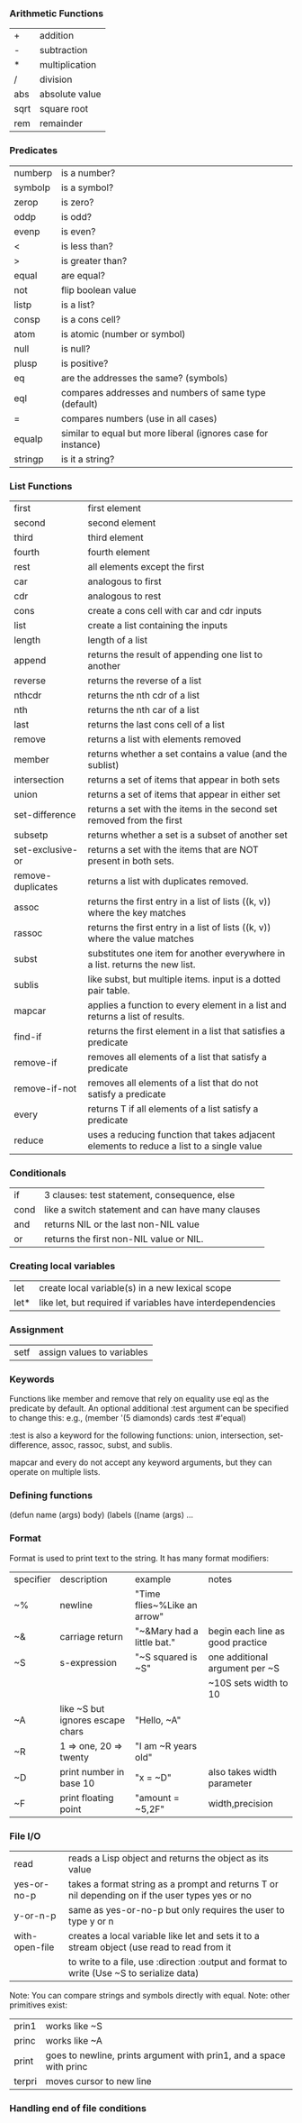*** Arithmetic Functions
| +    | addition       |
| -    | subtraction    |
| *    | multiplication |
| /    | division       |
| abs  | absolute value |
| sqrt | square root    |
| rem  | remainder      |

*** Predicates
| numberp | is a number?                                                  |
| symbolp | is a symbol?                                                  |
| zerop   | is zero?                                                      |
| oddp    | is odd?                                                       |
| evenp   | is even?                                                      |
| <       | is less than?                                                 |
| >       | is greater than?                                              |
| equal   | are equal?                                                    |
| not     | flip boolean value                                            |
| listp   | is a list?                                                    |
| consp   | is a cons cell?                                               |
| atom    | is atomic (number or symbol)                                  |
| null    | is null?                                                      |
| plusp   | is positive?                                                  |
| eq      | are the addresses the same? (symbols)                         |
| eql     | compares addresses and numbers of same type (default)         |
| =       | compares numbers (use in all cases)                           |
| equalp  | similar to equal but more liberal (ignores case for instance) |
| stringp | is it a string?                                               |

*** List Functions
| first             | first element                                                                            |
| second            | second element                                                                           |
| third             | third element                                                                            |
| fourth            | fourth element                                                                           |
| rest              | all elements except the first                                                            |
| car               | analogous to first                                                                       |
| cdr               | analogous to rest                                                                        |
| cons              | create a cons cell with car and cdr inputs                                               |
| list              | create a list containing the inputs                                                      |
| length            | length of a list                                                                         |
| append            | returns the result of appending one list to another                                      |
| reverse           | returns the reverse of a list                                                            |
| nthcdr            | returns the nth cdr of a list                                                            |
| nth               | returns the nth car of a list                                                            |
| last              | returns the last cons cell of a list                                                     |
| remove            | returns a list with elements removed                                                     |
| member            | returns whether a set contains a value (and the sublist)                                 |
| intersection      | returns a set of items that appear in both sets                                          |
| union             | returns a set of items that appear in either set                                         |
| set-difference    | returns a set with the items in the second set removed from the first                    |
| subsetp           | returns whether a set is a subset of another set                                         |
| set-exclusive-or  | returns a set with the items that are NOT present in both sets.                          |
| remove-duplicates | returns a list with duplicates removed.                                                  |
| assoc             | returns the first entry in a list of lists ((k, v)) where the key matches                |
| rassoc            | returns the first entry in a list of lists ((k, v)) where the value matches              |
| subst             | substitutes one item for another everywhere in a list. returns the new list.             |
| sublis            | like subst, but multiple items. input is a dotted pair table.                            |
| mapcar            | applies a function to every element in a list and returns a list of results.             |
| find-if           | returns the first element in a list that satisfies a predicate                           |
| remove-if         | removes all elements of a list that satisfy a predicate                                  |
| remove-if-not     | removes all elements of a list that do not satisfy a predicate                           |
| every             | returns T if all elements of a list satisfy a predicate                                  |
| reduce            | uses a reducing function that takes adjacent elements to reduce a list to a single value |


*** Conditionals
| if   | 3 clauses: test statement, consequence, else      |
| cond | like a switch statement and can have many clauses |
| and  | returns NIL or the last non-NIL value             |
| or   | returns the first non-NIL value or NIL.           |

*** Creating local variables
| let  | create local variable(s) in a new lexical scope            |
| let* | like let, but required if variables have interdependencies |

*** Assignment
| setf | assign values to variables |

*** Keywords

Functions like member and remove that rely on equality use eql as the predicate by default.
An optional additional :test argument can be specified to change this:
e.g., (member '(5 diamonds) cards :test #'equal)

:test is also a keyword for the following functions: 
union, intersection, set-difference, assoc, rassoc, subst, and sublis.

mapcar and every do not accept any keyword arguments, but they can operate on multiple lists.


*** Defining functions
(defun name (args) body)
(labels ((name (args) ...

*** Format
Format is used to print text to the string. It has many format modifiers:
| specifier | description                      | example                     | notes                            |
| ~%        | newline                          | "Time flies~%Like an arrow" |                                  |
| ~&        | carriage return                  | "~&Mary had a little bat."  | begin each line as good practice |
| ~S        | s-expression                     | "~S squared is ~S"          | one additional argument per ~S   |
|           |                                  |                             | ~10S sets width to 10            |
| ~A        | like ~S but ignores escape chars | "Hello, ~A"                 |                                  |
| ~R        | 1 => one, 20 => twenty           | "I am ~R years old"         |                                  |
| ~D        | print number in base 10          | "x = ~D"                    | also takes width parameter       |
| ~F        | print floating point             | "amount = ~5,2F"            | width,precision                  |

*** File I/O
| read           | reads a Lisp object and returns the object as its value                                         |
| yes-or-no-p    | takes a format string as a prompt and returns T or nil depending on if the user types yes or no |
| y-or-n-p       | same as yes-or-no-p but only requires the user to type y or n                                   |
| with-open-file | creates a local variable like let and sets it to a stream object (use read to read from it      |
|                | to write to a file, use :direction :output and format to write (Use ~S to serialize data)       |

Note: You can compare strings and symbols directly with equal.
Note: other primitives exist:
| prin1  | works like ~S                                                       |
| princ  | works like ~A                                                       |
| print  | goes to newline, prints argument with prin1, and a space with princ |
| terpri | moves cursor to new line                                            |

*** Handling end of file conditions


